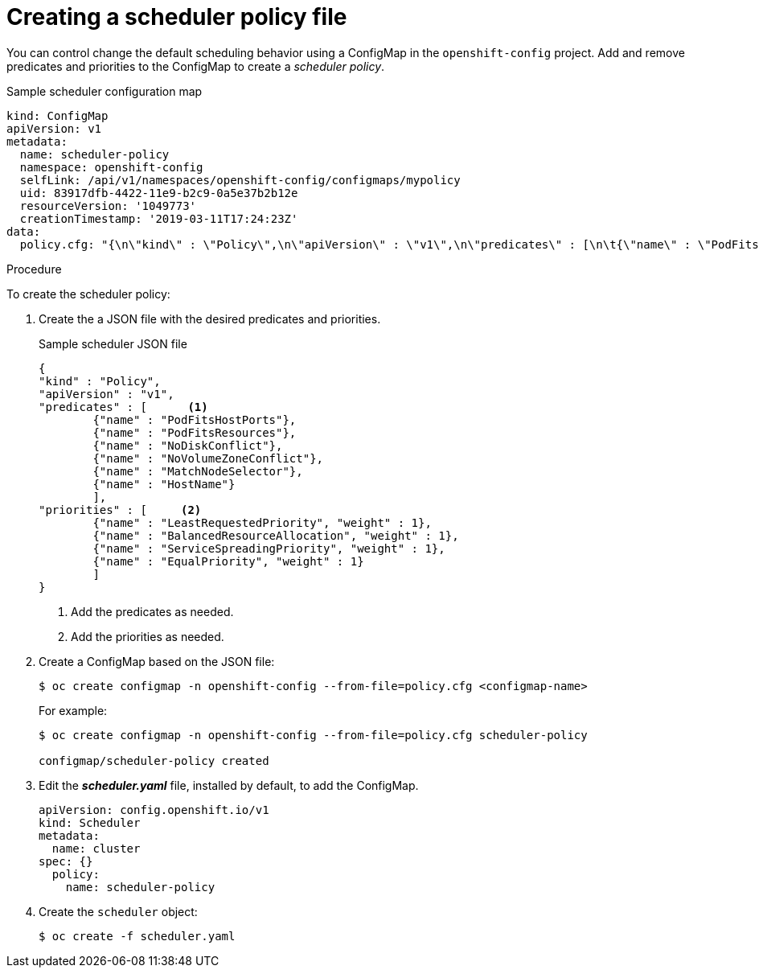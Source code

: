 // Module included in the following assemblies:
//
// * nodes/nodes-scheduler-default.adoc

[id="nodes-scheduler-default-creating_{context}"]
= Creating a scheduler policy file

//Made changes to this file to match https://github.com/openshift/openshift-docs/pull/13626/files#diff-ba6ab177a3e2867eaefe07f48bd6e158

You can control change the default scheduling behavior using a ConfigMap in the `openshift-config` project.
Add and remove predicates and priorities to the ConfigMap to create a _scheduler policy_.

.Sample scheduler configuration map
[source,yaml]
----
kind: ConfigMap
apiVersion: v1
metadata:
  name: scheduler-policy
  namespace: openshift-config
  selfLink: /api/v1/namespaces/openshift-config/configmaps/mypolicy
  uid: 83917dfb-4422-11e9-b2c9-0a5e37b2b12e
  resourceVersion: '1049773'
  creationTimestamp: '2019-03-11T17:24:23Z'
data:
  policy.cfg: "{\n\"kind\" : \"Policy\",\n\"apiVersion\" : \"v1\",\n\"predicates\" : [\n\t{\"name\" : \"PodFitsHostPorts\"},\n\t{\"name\" : \"PodFitsResources\"},\n\t{\"name\" : \"NoDiskConflict\"},\n\t{\"name\" : \"NoVolumeZoneConflict\"},\n\t{\"name\" : \"MatchNodeSelector\"},\n\t{\"name\" : \"HostName\"}\n\t],\n\"priorities\" : [\n\t{\"name\" : \"LeastRequestedPriority\", \"weight\" : 10},\n\t{\"name\" : \"BalancedResourceAllocation\", \"weight\" : 1},\n\t{\"name\" : \"ServiceSpreadingPriority\", \"weight\" : 1},\n\t{\"name\" : \"EqualPriority\", \"weight\" : 1}\n\t]\n}\n"
----

.Procedure

To create the scheduler policy:

. Create the a JSON file with the desired predicates and priorities.
+
.Sample scheduler JSON file
[source,json]
----
{
"kind" : "Policy",
"apiVersion" : "v1",
"predicates" : [      <1>
	{"name" : "PodFitsHostPorts"},
	{"name" : "PodFitsResources"},
	{"name" : "NoDiskConflict"},
	{"name" : "NoVolumeZoneConflict"},
	{"name" : "MatchNodeSelector"},
	{"name" : "HostName"}
	],
"priorities" : [     <2>
	{"name" : "LeastRequestedPriority", "weight" : 1},
	{"name" : "BalancedResourceAllocation", "weight" : 1},
	{"name" : "ServiceSpreadingPriority", "weight" : 1},
	{"name" : "EqualPriority", "weight" : 1}
	]
}
----
<1> Add the predicates as needed.
<2> Add the priorities as needed.

. Create a ConfigMap based on the JSON file:
+
----
$ oc create configmap -n openshift-config --from-file=policy.cfg <configmap-name>
----
+
For example:
+
----
$ oc create configmap -n openshift-config --from-file=policy.cfg scheduler-policy

configmap/scheduler-policy created
----

. Edit the *_scheduler.yaml_* file, installed by default, to add the ConfigMap.
+
----
apiVersion: config.openshift.io/v1
kind: Scheduler
metadata:
  name: cluster
spec: {}
  policy:
    name: scheduler-policy
----

. Create the `scheduler` object:
+
----
$ oc create -f scheduler.yaml
----
